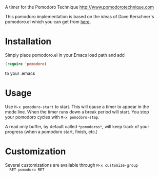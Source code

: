 A timer for the Pomodoro Technique [[http://www.pomodorotechnique.com]]

This pomodoro implementation is based on the ideas of Dave Kerschner's
pomodoro.el which you can get from [[https://github.com/docgnome/pomodoro.el][here]].

* Installation
  Simply place pomodoro.el in your Emacs load path and add

  #+BEGIN_SRC emacs-lisp
  (require 'pomodoro)
  #+END_SRC

  to your .emacs

* Usage
  Use ~M-x pomodoro-start~ to start. This will cause a timer to appear
  in the mode line. When the timer runs down a break period will
  start. You stop your pomodoro cycles with ~M-x pomodoro-stop~.

  A read only buffer, by default called ~*pomodoros*~, will keep track
  of your progress (when a pomodoro start, finish, etc.)

* Customization
  Several customizations are available through ~M-x customize-group
  RET pomodoro RET~
